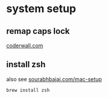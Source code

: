 
* system setup
 
** remap caps lock
[[https://coderwall.com/p/cq_lkg/remapping-caps-lock-key-to-something-more-natural-on-mac-os-x][coderwall.com]]

** install zsh 
also see [[https://sourabhbajaj.com/mac-setup/][sourabhbajaj.com/mac-setup]]
: brew install zsh


